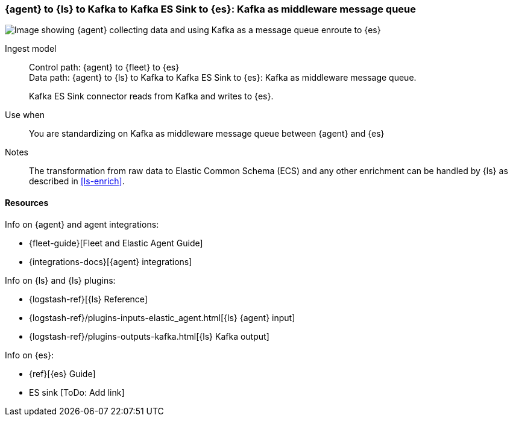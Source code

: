 [[agent-kafka-essink]]
=== {agent} to {ls} to Kafka to Kafka ES Sink to {es}: Kafka as middleware message queue

image::images/ls-kafka-essink.png[Image showing {agent} collecting data and using Kafka as a message queue enroute to {es}]

Ingest model::
Control path: {agent} to {fleet} to {es} +
Data path: {agent} to {ls} to Kafka to Kafka ES Sink to {es}: Kafka as middleware message queue. 
+ 
Kafka ES Sink connector reads from Kafka and writes to {es}.

Use when::
You are standardizing on Kafka as middleware message queue between {agent} and {es}

Notes:: 
The transformation from raw data to Elastic Common Schema (ECS) and any other enrichment can be handled by {ls} as described in <<ls-enrich>>. 

[discrete]
[[agent-kafka-essink-resources]]
==== Resources

Info on {agent} and agent integrations:

* {fleet-guide}[Fleet and Elastic Agent Guide]
* {integrations-docs}[{agent} integrations]

Info on {ls} and {ls} plugins:

* {logstash-ref}[{ls} Reference] 
* {logstash-ref}/plugins-inputs-elastic_agent.html[{ls} {agent} input]
* {logstash-ref}/plugins-outputs-kafka.html[{ls} Kafka output]

Info on {es}:

* {ref}[{es} Guide]
* ES sink [ToDo: Add link]
